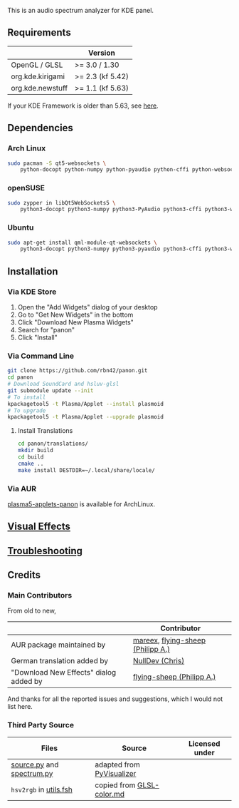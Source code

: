 This is an audio spectrum analyzer for KDE panel.

[[../../wiki/Previews][file:../../wiki/plasmoid/preview.png]] 

** Requirements
|                  | Version          |
|------------------+------------------|
| OpenGL / GLSL    | >= 3.0 / 1.30    |
| org.kde.kirigami | >= 2.3 (kf 5.42) |
| org.kde.newstuff | >= 1.1 (kf 5.63) |
If your KDE Framework is older than 5.63, see [[../../wiki/Troubleshooting#cannot-load-the-visual-effects-page-in-the-configuration-dialog][here]].
** Dependencies
   
*** Arch Linux
#+BEGIN_SRC sh
sudo pacman -S qt5-websockets \
    python-docopt python-numpy python-pyaudio python-cffi python-websockets 
#+END_SRC

*** openSUSE
#+BEGIN_SRC sh
sudo zypper in libQt5WebSockets5 \
    python3-docopt python3-numpy python3-PyAudio python3-cffi python3-websockets
#+END_SRC

*** Ubuntu
#+BEGIN_SRC sh
sudo apt-get install qml-module-qt-websockets \
    python3-docopt python3-numpy python3-pyaudio python3-cffi python3-websockets
#+END_SRC

** Installation
*** Via KDE Store

1. Open the "Add Widgets" dialog of your desktop
2. Go to "Get New Widgets" in the bottom
3. Click "Download New Plasma Widgets"
4. Search for "panon"
5. Click "Install"

*** Via Command Line

#+BEGIN_SRC sh
git clone https://github.com/rbn42/panon.git
cd panon
# Download SoundCard and hsluv-glsl
git submodule update --init
# To install
kpackagetool5 -t Plasma/Applet --install plasmoid
# To upgrade
kpackagetool5 -t Plasma/Applet --upgrade plasmoid
#+END_SRC

**** Install Translations
#+BEGIN_SRC sh
cd panon/translations/
mkdir build
cd build 
cmake ..
make install DESTDIR=~/.local/share/locale/
#+END_SRC

*** Via AUR
[[https://aur.archlinux.org/packages/plasma5-applets-panon/][plasma5-applets-panon]] is available for ArchLinux. 

** [[../../wiki/VisualEffects][Visual Effects]]
** [[../../wiki/Troubleshooting][Troubleshooting]]
** Credits
*** Main Contributors
    From old to new,
    |                                        | Contributor                                                    |
    |----------------------------------------+----------------------------------------------------------------|
    | AUR package maintained by              | [[https://aur.archlinux.org/packages/?K=mareex&SeB=m][mareex]], [[https://github.com/flying-sheep][flying-sheep (Philipp A.)]] |
    | German translation added by            | [[https://github.com/NLDev][NullDev (Chris)]]                  |
    | "Download New Effects" dialog added by | [[https://github.com/flying-sheep][flying-sheep (Philipp A.)]] |
 And thanks for all the reported issues and suggestions, which I would not list here.
*** Third Party Source 
 | Files                                                                                           | Source                                                                                           | Licensed under |
 |-------------------------------------------------------------------------------------------------+--------------------------------------------------------------------------------------------------+----------------|
 | [[file:panon/backend/source.py][source.py]] and [[file:panon/backend/spectrum.py][spectrum.py]] | adapted from [[https://github.com/ajalt/PyVisualizer][PyVisualizer]]                             |                |
 | =hsv2rgb= in [[file:plasmoid/contents/shaders/utils.fsh][utils.fsh]]                            | copied from [[https://gist.github.com/patriciogonzalezvivo/114c1653de9e3da6e1e3][GLSL-color.md]] |                |

